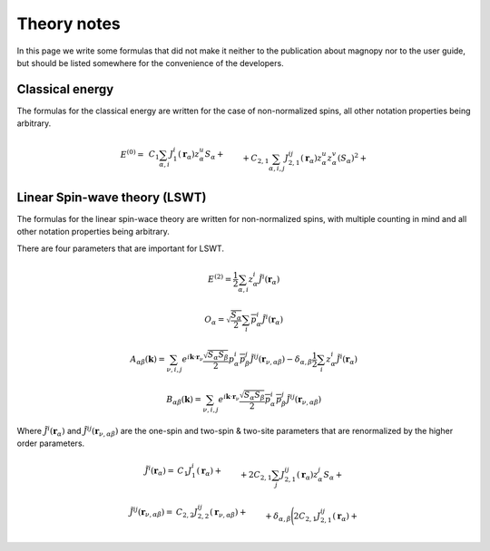 .. _development_theory-notes:

************
Theory notes
************

In this page we write some formulas that did not make it neither to the publication
about magnopy nor to the user guide, but should be listed somewhere for the convenience
of the developers.


Classical energy
================

The formulas for the classical energy are written for the case of non-normalized spins,
all other notation properties being arbitrary.

.. math::
    E^{(0)}
    =&
    \,C_1
    \sum_{\alpha, i}
    J_1^i(\boldsymbol{r}_{\alpha})
        z^u_{\alpha}
    S_{\alpha}
    +\\&+
    C_{2,1}
    \sum_{\alpha, i,j}
    J_{2,1}^{ij}(\boldsymbol{r}_{\alpha})
        z^u_{\alpha}
        z^v_{\alpha}
        (S_{\alpha})^2
    +\\&+
    C_{2,2}
    \sum_{\substack{\alpha, \beta, \nu, \\ i,j}}
    J_{2,2}^{ij}(\boldsymbol{r}_{\nu,\alpha\beta})
        z^u_{\alpha}
        z^j_{\beta}
        S_{\alpha}
        S_{\beta}
    +\\&+
    C_{3, 1}
    \sum_{\substack{\alpha, \\ i, j, u}}
    J^{iju}_{3, 1}(\boldsymbol{r}_{\alpha})
        z^i_{\alpha}
        z^j_{\alpha}
        z^u_{\alpha}
        (S_{\alpha})^3
    +\\&+
    C_{3, 2}
    \sum_{\substack{\alpha, \beta, \nu, \\ i, j, u}}
    J^{iju}_{3, 2}(\boldsymbol{r}_{\nu,\alpha\beta})
        z^i_{\alpha}
        z^j_{\alpha}
        z^u_{\beta}
        (S_{\alpha})^2
        S_{\beta}
    +\\&+
    C_{3, 3}
    \sum_{\substack{\alpha, \beta, \gamma, \\ \nu, \lambda, \\ i, j, u}}
    J^{iju}_{3, 3}(\boldsymbol{r}_{\nu,\alpha\beta}, \boldsymbol{r}_{\lambda,\alpha\gamma})
        z^i_{\alpha}
        z^j_{\beta}
        z^u_{\gamma}
        S_{\alpha}
        S_{\beta}
        S_{\gamma}
    +\\&+
    C_{4, 1}
    \sum_{\substack{\alpha, \\ i, j, u, v}}
    J_{4, 1}^{ijuv}(\boldsymbol{r}_{\alpha})
        z^i_{\alpha}
        z^j_{\alpha}
        z^u_{\alpha}
        z^v_{\alpha}
        (S_{\alpha})^4
    +\\&+
    C_{4, 2, 1}
    \sum_{\substack{\alpha, \beta, \nu, \\ i, j, u, v}}
    J_{4, 2, 1}^{ijuv}(\boldsymbol{r}_{\nu,\alpha\beta})
        z^i_{\alpha}
        z^j_{\alpha}
        z^u_{\alpha}
        z^v_{\beta}
        (S_{\alpha})^3
        S_{\beta}
    +\\&+
    C_{4, 2, 2}
    \sum_{\substack{\alpha, \beta, \nu, \\ i, j, u, v}}
    J_{4, 2, 2}^{ijuv}(\boldsymbol{r}_{\nu,\alpha\beta})
        z^i_{\alpha}
        z^j_{\alpha}
        z^u_{\beta}
        z^v_{\beta}
        (S_{\alpha})^2
        (S_{\beta})^2
    +\\&+
    C_{4, 3}
    \sum_{\substack{\alpha, \beta, \gamma, \\ \nu, \lambda, \\ i, j, u, v}}
    J_{4, 3}^{ijuv}(\boldsymbol{r}_{\nu,\alpha\beta}, \boldsymbol{r}_{\lambda,\alpha\gamma})
        z^i_{\alpha}
        z^j_{\alpha}
        z^u_{\beta}
        z^v_{\gamma}
        (S_{\alpha})^2
        S_{\beta}
        S_{\gamma}
    +\\&+
    C_{4, 4}
    \sum_{\substack{\alpha, \beta, \gamma, \varepsilon, \nu, \lambda, \rho, \\ \\ i, j, u, v}}
    J_{4, 4}^{ijuv}(\boldsymbol{r}_{\nu,\alpha\beta}, \boldsymbol{r}_{\lambda,\alpha\gamma}, \boldsymbol{r}_{\rho,\alpha\varepsilon})
        z^i_{\alpha}
        z^j_{\beta}
        z^u_{\gamma}
        z^v_{\varepsilon}
        S_{\alpha}
        S_{\beta}
        S_{\gamma}
        S_{\varepsilon}


Linear Spin-wave theory (LSWT)
==============================

The formulas for the linear spin-wace theory are written for non-normalized spins,
with multiple counting in mind and all other notation properties being arbitrary.

There are four parameters that are important for LSWT.

.. math::

    E^{(2)}
    =
    \dfrac{1}{2}
    \sum_{\alpha, i}
    z^i_{\alpha}
    \tilde{J}^i(\boldsymbol{r}_{\alpha})

.. math::

    O_{\alpha}
    =
    \sqrt{\dfrac{S_{\alpha}}{2}}
    \sum_{i}
    \overline{p^i_{\alpha}}
    \tilde{J}^i(\boldsymbol{r}_{\alpha})

.. math::

    A_{\alpha\beta}(\boldsymbol{k})
    =
    \sum_{\nu, i, j}
    e^{i\boldsymbol{k}\cdot\boldsymbol{r}_{\nu}}
    \dfrac{\sqrt{S_{\alpha}S_{\beta}}}{2}
    p^i_{\alpha}
    \overline{p^j_{\beta}}
    \tilde{J}^{ij}(\boldsymbol{r}_{\nu,\alpha\beta})
    -
    \delta_{\alpha,\beta}
    \dfrac{1}{2}
    \sum_{i}
    z^i_{\alpha}
    \tilde{J}^i(\boldsymbol{r}_{\alpha})

.. math::

    B_{\alpha\beta}(\boldsymbol{k})
    =
    \sum_{\nu, i, j}
    e^{i\boldsymbol{k}\cdot\boldsymbol{r}_{\nu}}
    \dfrac{\sqrt{S_{\alpha}S_{\beta}}}{2}
    \overline{p^i_{\alpha}}
    \overline{p^j_{\beta}}
    \tilde{J}^{ij}(\boldsymbol{r}_{\nu,\alpha\beta})

Where :math:`\tilde{J}^i(\boldsymbol{r}_{\alpha})` and
:math:`\tilde{J}^{ij}(\boldsymbol{r}_{\nu,\alpha\beta})` are the one-spin and two-spin
& two-site parameters that are renormalized by the higher order parameters.

.. math::
    \tilde{J}^i(\boldsymbol{r}_{\alpha})
    =&
    C_1
    J^i_1(\boldsymbol{r}_{\alpha})
    +\\&+
    2C_{2,1}
    \sum_{j}
    J^{ij}_{2,1}(\boldsymbol{r}_{\alpha})
        z^j_{\alpha}S_{\alpha}
    +\\&+
    2C_{2,2}
    \sum_{\beta, \nu, j}
    J^{ij}_{2,2}(\boldsymbol{r}_{\nu,\alpha\beta})
        z^j_{\beta}S_{\beta}
    +\\&+
    3C_{3, 1}
    \sum_{j, u}
    J^{iju}_{3, 1}(\boldsymbol{r}_{\alpha})
        z^j_{\alpha}
        z^u_{\alpha}
        S_{\alpha}
        S_{\alpha}
    +\\&+
    3C_{3, 2}
    \sum_{\substack{\beta, \nu, \\ j, u}}
    J^{iju}_{3, 2}(\boldsymbol{r}_{\nu,\alpha\beta})
        z^j_{\alpha}
        z^u_{\beta}
        S_{\alpha}
        S_{\beta}
    +\\&+
    3C_{3, 3}
    \sum_{\substack{\beta, \gamma, \\ \nu, \lambda, \\ j, u}}
    J^{iju}_{3, 3}(\boldsymbol{r}_{\nu,\alpha\beta}, \boldsymbol{r}_{\lambda,\alpha\gamma})
        z^j_{\beta}
        z^u_{\gamma}
        S_{\beta}
        S_{\gamma}
    +\\&+
    4C_{4, 1}
    \sum_{\substack{j, u, v}}
    J_{4, 1}^{ijuv}(\boldsymbol{r}_{\alpha})
        z^j_{\alpha}
        z^u_{\alpha}
        z^v_{\alpha}
        S_{\alpha}
        S_{\alpha}
        S_{\alpha}
    +\\&+
    4C_{4, 2, 1}
    \sum_{\substack{\beta, \nu, \\ j, u, v}}
    J_{4, 2, 1}^{ijuv}(\boldsymbol{r}_{\nu,\alpha\beta})
        z^j_{\alpha}
        z^u_{\alpha}
        z^v_{\beta}
        S_{\alpha}
        S_{\alpha}
        S_{\beta}
    +\\&+
    4C_{4, 2, 2}
    \sum_{\substack{\beta, \nu, \\ j, u, v}}
    J_{4, 2, 2}^{ijuv}(\boldsymbol{r}_{\nu,\alpha\beta})
        z^j_{\alpha}
        z^u_{\beta}
        z^v_{\beta}
        S_{\alpha}
        S_{\beta}
        S_{\beta}
    +\\&+
    4C_{4, 3}
    \sum_{\substack{\beta, \gamma \\ \nu, \lambda, \\ j, u, v}}
    J_{4, 3}^{ijuv}(\boldsymbol{r}_{\nu,\alpha\beta}, \boldsymbol{r}_{\lambda,\alpha\gamma})
        z^j_{\alpha}
        z^u_{\beta}
        z^v_{\gamma}
        S_{\alpha}
        S_{\beta}
        S_{\gamma}
    +\\&+
    4C_{4, 4}
    \sum_{\substack{\beta, \gamma, \varepsilon, \\ \nu, \lambda, \rho, \\ j, u, v}}
    J_{4, 4}^{ijuv}(\boldsymbol{r}_{\nu,\alpha\beta}, \boldsymbol{r}_{\lambda,\alpha\gamma}, \boldsymbol{r}_{\rho,\alpha\varepsilon})
        z^j_{\beta}
        z^u_{\gamma}
        z^v_{\varepsilon}
        S_{\beta}
        S_{\gamma}
        S_{\varepsilon}


.. math::
    \tilde{J}^{ij}(\boldsymbol{r}_{\nu,\alpha\beta})
    =&
    C_{2, 2}
    J^{ij}_{2,2}(\boldsymbol{r}_{\nu,\alpha\beta})+\\&+
    \delta_{\alpha,\beta}
    \Biggl(
        2C_{2,1}
        J^{ij}_{2,1}(\boldsymbol{r}_{\alpha})
        +\\&\phantom{+\delta_{\alpha,\beta}\Biggl(}+
        3C_{3, 1}
        \sum_{u}
        J^{iiu}_{3, 1}(\boldsymbol{r}_{\alpha})
            z^u_{\alpha}
            S_{\alpha}
        +\\&\phantom{+\delta_{\alpha,\beta}\Biggl(}+
        6C_{4, 1}
        \sum_{u, v}
        J_{4, 1}^{ijuv}(\boldsymbol{r}_{\alpha})
            z^u_{\alpha}
            z^v_{\alpha}
            S_{\alpha}
            S_{\alpha}
    \Biggr)
    +\\&+
    3C_{3, 2}
    \sum_{\nu, u}
    J^{iuj}_{3, 2}(\boldsymbol{r}_{\nu,\alpha\beta})
        z^u_{\alpha}
        S_{\alpha}
    +\\&+
    3C_{3, 3}
    \sum_{\gamma, \lambda, u}
    J^{iju}_{3, 3}(\boldsymbol{r}_{\nu,\alpha\beta}, \boldsymbol{r}_{\lambda,\alpha\gamma})
        z^u_{\gamma}
        S_{\gamma}
    +\\&+
    6C_{4, 2, 1}
    \sum_{u, v}
    J_{4, 2, 1}^{iuvj}(\boldsymbol{r}_{\nu,\alpha\beta})
        z^u_{\alpha}
        z^v_{\alpha}
        S_{\alpha}
        S_{\alpha}
    +\\&+
    6C_{4, 2, 2}
    \sum_{u, v}
    J_{4, 2, 2}^{iujv}(\boldsymbol{r}_{\nu,\alpha\beta})
        z^u_{\alpha}
        z^v_{\beta}
        S_{\alpha}
        S_{\beta}
    +\\&+
    6C_{4, 3}
    \sum_{\substack{\gamma, \lambda, \\ u, v}}
    J_{4, 3}^{iujv}(\boldsymbol{r}_{\nu,\alpha\beta}, \boldsymbol{r}_{\lambda,\alpha\gamma})
        z^u_{\alpha}
        z^v_{\gamma}
        S_{\alpha}
        S_{\gamma}
    +\\&+
    6C_{4, 4}
    \sum_{\substack{\gamma, \varepsilon, \\ \lambda, \rho, \\ u, v}}
    J_{4, 4}^{ijuv}(\boldsymbol{r}_{\nu,\alpha\beta}, \boldsymbol{r}_{\lambda,\alpha\gamma}, \boldsymbol{r}_{\rho,\alpha\varepsilon})
        z^u_{\gamma}
        z^v_{\varepsilon}
        S_{\gamma}
        S_{\varepsilon}
